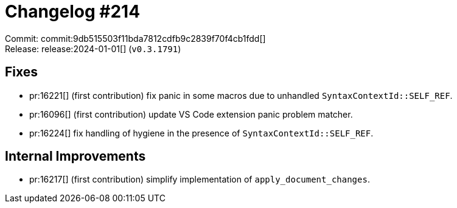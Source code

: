 = Changelog #214
:sectanchors:
:experimental:
:page-layout: post

Commit: commit:9db515503f11bda7812cdfb9c2839f70f4cb1fdd[] +
Release: release:2024-01-01[] (`v0.3.1791`)

== Fixes

* pr:16221[] (first contribution) fix panic in some macros due to unhandled `SyntaxContextId::SELF_REF`.
* pr:16096[] (first contribution) update VS Code extension panic problem matcher.
* pr:16224[] fix handling of hygiene in the presence of `SyntaxContextId::SELF_REF`.

== Internal Improvements

* pr:16217[] (first contribution) simplify implementation of `apply_document_changes`.
